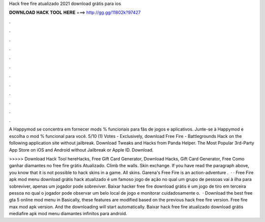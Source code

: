 Hack free fire atualizado 2021 download grátis para ios



𝐃𝐎𝐖𝐍𝐋𝐎𝐀𝐃 𝐇𝐀𝐂𝐊 𝐓𝐎𝐎𝐋 𝐇𝐄𝐑𝐄 ===> http://gg.gg/11802k?97427



.



.



.



.



.



.



.



.



.



.



.



.

A Happymod se concentra em fornecer mods % funcionais para fãs de jogos e aplicativos. Junte-se à Happymod e escolha o mod % funcional para você. 5/10 (1) Votes - Exclusively, download Free Fire - Battlegrounds Hack on the following application site without jailbreak. Download Tweaks and Hacks from Panda Helper. The Most Popular 3rd-Party App Store on iOS and Android without Jailbreak or Apple ID. Download.

>>>>> Download Hack Tool hereHacks, Free Gift Card Generator, Download Hacks, Gift Card Generator, Free Como ganhar diamantes no free fire grátis Atualizado. Climb the walls. Skin exchange. If you have read the paragraph above, you know that it is not possible to hack skins in a game. All skins. Garena's Free Fire is an action-adventure .  · · Free Fire apk mod menu download grátis hack atualizado é um famoso jogo de ação no qual um grupo de pessoas vai à ilha para sobreviver, apenas um jogador pode sobreviver. Baixar hacker free fire download grátis é um jogo de tiro em terceira pessoa no qual o jogador pode observar um belo local de jogo e monitorar cuidadosamente o.  · Download the best free gta 5 online mod menu in Basically, these features are modified based on the previous hack free fire version. Free fire max mod apk version. And the downloading will start automatically. Baixar hack free fire atualizado download grátis mediafire apk mod menu diamantes infinitos para android.
